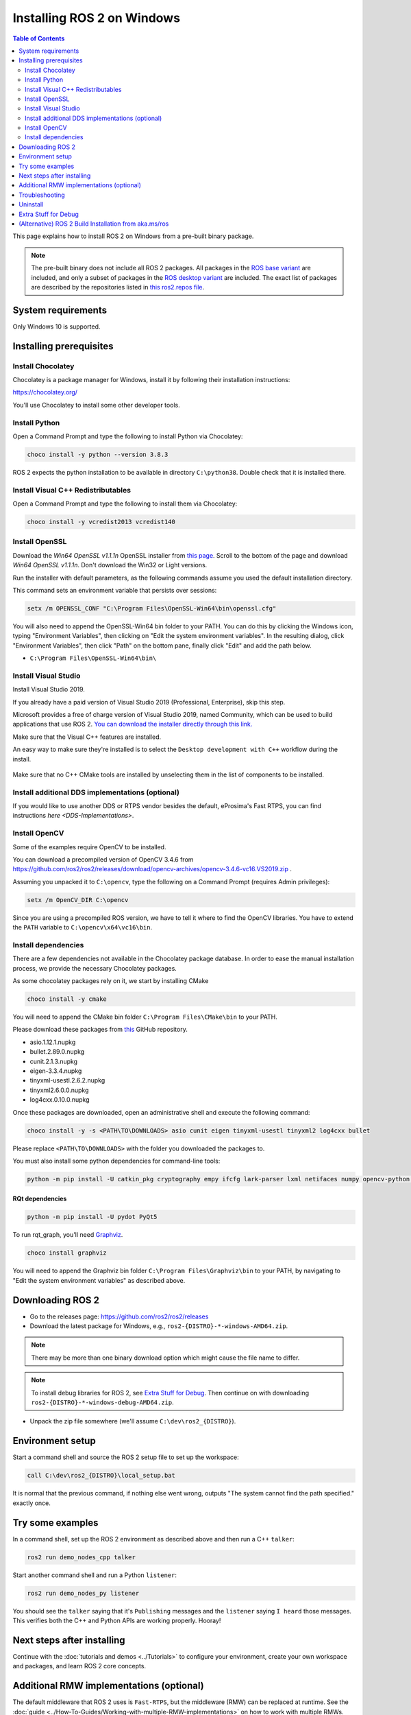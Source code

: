 Installing ROS 2 on Windows
===========================

.. contents:: Table of Contents
   :depth: 2
   :local:

This page explains how to install ROS 2 on Windows from a pre-built binary package.

.. note::

    The pre-built binary does not include all ROS 2 packages.
    All packages in the `ROS base variant <https://ros.org/reps/rep-2001.html#ros-base>`_ are included, and only a subset of packages in the `ROS desktop variant <https://ros.org/reps/rep-2001.html#desktop-variants>`_ are included.
    The exact list of packages are described by the repositories listed in `this ros2.repos file <https://github.com/ros2/ros2/blob/{REPOS_FILE_BRANCH}/ros2.repos>`_.

System requirements
-------------------

Only Windows 10 is supported.

.. _windows-install-binary-installing-prerequisites:

Installing prerequisites
------------------------

Install Chocolatey
^^^^^^^^^^^^^^^^^^

Chocolatey is a package manager for Windows, install it by following their installation instructions:

https://chocolatey.org/

You'll use Chocolatey to install some other developer tools.

Install Python
^^^^^^^^^^^^^^

Open a Command Prompt and type the following to install Python via Chocolatey:

.. code-block:: bash

   choco install -y python --version 3.8.3

ROS 2 expects the python installation to be available in directory ``C:\python38``.
Double check that it is installed there.

Install Visual C++ Redistributables
^^^^^^^^^^^^^^^^^^^^^^^^^^^^^^^^^^^

Open a Command Prompt and type the following to install them via Chocolatey:

.. code-block:: bash

   choco install -y vcredist2013 vcredist140

Install OpenSSL
^^^^^^^^^^^^^^^

Download the *Win64 OpenSSL v1.1.1n* OpenSSL installer from `this page <https://slproweb.com/products/Win32OpenSSL.html>`__.
Scroll to the bottom of the page and download *Win64 OpenSSL v1.1.1n*.
Don't download the Win32 or Light versions.

Run the installer with default parameters, as the following commands assume you used the default installation directory.

This command sets an environment variable that persists over sessions:

.. code-block:: bash

   setx /m OPENSSL_CONF "C:\Program Files\OpenSSL-Win64\bin\openssl.cfg"

You will also need to append the OpenSSL-Win64 bin folder to your PATH.
You can do this by clicking the Windows icon, typing "Environment Variables", then clicking on "Edit the system environment variables".
In the resulting dialog, click "Environment Variables", then click "Path" on the bottom pane, finally click "Edit" and add the path below.

* ``C:\Program Files\OpenSSL-Win64\bin\``

Install Visual Studio
^^^^^^^^^^^^^^^^^^^^^

Install Visual Studio 2019.

If you already have a paid version of Visual Studio 2019 (Professional, Enterprise), skip this step.

Microsoft provides a free of charge version of Visual Studio 2019, named Community, which can be used to build applications that use ROS 2.
`You can download the installer directly through this link. <https://visualstudio.microsoft.com/thank-you-downloading-visual-studio/?sku=Community&rel=16&src=myvs&utm_medium=microsoft&utm_source=my.visualstudio.com&utm_campaign=download&utm_content=vs+community+2019>`_

Make sure that the Visual C++ features are installed.

An easy way to make sure they're installed is to select the ``Desktop development with C++`` workflow during the install.

   .. image:: images/vs_community_screenshot.png

Make sure that no C++ CMake tools are installed by unselecting them in the list of components to be installed.

Install additional DDS implementations (optional)
^^^^^^^^^^^^^^^^^^^^^^^^^^^^^^^^^^^^^^^^^^^^^^^^^

If you would like to use another DDS or RTPS vendor besides the default, eProsima's Fast RTPS, you can find instructions `here <DDS-Implementations>`.

Install OpenCV
^^^^^^^^^^^^^^

Some of the examples require OpenCV to be installed.

You can download a precompiled version of OpenCV 3.4.6 from https://github.com/ros2/ros2/releases/download/opencv-archives/opencv-3.4.6-vc16.VS2019.zip .

Assuming you unpacked it to ``C:\opencv``\ , type the following on a Command Prompt (requires Admin privileges):

.. code-block:: bash

   setx /m OpenCV_DIR C:\opencv

Since you are using a precompiled ROS version, we have to tell it where to find the OpenCV libraries.
You have to extend the ``PATH`` variable to ``C:\opencv\x64\vc16\bin``.

Install dependencies
^^^^^^^^^^^^^^^^^^^^

There are a few dependencies not available in the Chocolatey package database.
In order to ease the manual installation process, we provide the necessary Chocolatey packages.

As some chocolatey packages rely on it, we start by installing CMake

.. code-block:: bash

   choco install -y cmake

You will need to append the CMake bin folder ``C:\Program Files\CMake\bin`` to your PATH.

Please download these packages from `this <https://github.com/ros2/choco-packages/releases/latest>`__ GitHub repository.

* asio.1.12.1.nupkg
* bullet.2.89.0.nupkg
* cunit.2.1.3.nupkg
* eigen-3.3.4.nupkg
* tinyxml-usestl.2.6.2.nupkg
* tinyxml2.6.0.0.nupkg
* log4cxx.0.10.0.nupkg

Once these packages are downloaded, open an administrative shell and execute the following command:

.. code-block:: bash

   choco install -y -s <PATH\TO\DOWNLOADS> asio cunit eigen tinyxml-usestl tinyxml2 log4cxx bullet

Please replace ``<PATH\TO\DOWNLOADS>`` with the folder you downloaded the packages to.

You must also install some python dependencies for command-line tools:

.. code-block:: bash

   python -m pip install -U catkin_pkg cryptography empy ifcfg lark-parser lxml netifaces numpy opencv-python pyparsing pyyaml setuptools rosdistro

RQt dependencies
~~~~~~~~~~~~~~~~

.. code-block:: bash

   python -m pip install -U pydot PyQt5

.. _Foxy_windows-install-binary-installing-rqt-dependencies:

To run rqt_graph, you'll need `Graphviz <https://graphviz.gitlab.io/>`__.

.. code-block:: bash

   choco install graphviz

You will need to append the Graphviz bin folder ``C:\Program Files\Graphviz\bin`` to your PATH, by navigating to "Edit the system environment variables" as described above.

Downloading ROS 2
-----------------

* Go to the releases page: https://github.com/ros2/ros2/releases
* Download the latest package for Windows, e.g., ``ros2-{DISTRO}-*-windows-AMD64.zip``.

.. note::

    There may be more than one binary download option which might cause the file name to differ.

.. note::

    To install debug libraries for ROS 2, see `Extra Stuff for Debug`_.
    Then continue on with downloading ``ros2-{DISTRO}-*-windows-debug-AMD64.zip``.

* Unpack the zip file somewhere (we'll assume ``C:\dev\ros2_{DISTRO}``\ ).

Environment setup
-----------------

Start a command shell and source the ROS 2 setup file to set up the workspace:

.. code-block:: bash

   call C:\dev\ros2_{DISTRO}\local_setup.bat

It is normal that the previous command, if nothing else went wrong, outputs "The system cannot find the path specified." exactly once.

Try some examples
-----------------

In a command shell, set up the ROS 2 environment as described above and then run a C++ ``talker``\ :

.. code-block:: bash

   ros2 run demo_nodes_cpp talker

Start another command shell and run a Python ``listener``\ :

.. code-block:: bash

   ros2 run demo_nodes_py listener

You should see the ``talker`` saying that it's ``Publishing`` messages and the ``listener`` saying ``I heard`` those messages.
This verifies both the C++ and Python APIs are working properly.
Hooray!


Next steps after installing
---------------------------
Continue with the :doc:`tutorials and demos <../Tutorials>` to configure your environment, create your own workspace and packages, and learn ROS 2 core concepts.

Additional RMW implementations (optional)
-----------------------------------------
The default middleware that ROS 2 uses is ``Fast-RTPS``, but the middleware (RMW) can be replaced at runtime.
See the :doc:`guide <../How-To-Guides/Working-with-multiple-RMW-implementations>` on how to work with multiple RMWs.

Troubleshooting
---------------

Troubleshooting techniques can be found :ref:`here <windows-troubleshooting>`.

Uninstall
---------

1. If you installed your workspace with colcon as instructed above, "uninstalling" could be just a matter of opening a new terminal and not sourcing the workspace's ``setup`` file.
   This way, your environment will behave as though there is no {DISTRO_TITLE} install on your system.

2. If you're also trying to free up space, you can delete the entire workspace directory with:

   .. code-block:: bash

    rmdir /s /q \ros2_{DISTRO}

Extra Stuff for Debug
---------------------

To download the ROS 2 debug libraries you'll need to download ``ros2-{DISTRO}-*-windows-debug-AMD64.zip``.
Please note that debug libraries require some more additional configuration/setup to work as given below.

Python installation may require modification to enable debugging symbols and debug binaries:

* Search in windows **Search Bar** and open **Apps and Features**.
* Search for the installed Python version.

* Click Modify.

      .. image:: images/python_installation_modify.png
         :width: 500 px

* Click Next to go to **Advanced Options**.

      .. image:: images/python_installation_next.png
         :width: 500 px

* Make sure **Download debugging symbols** and **Download debug binaries** are checked.

      .. image:: images/python_installation_enable_debug.png
         :width: 500 px

* Click Install.

(Alternative) ROS 2 Build Installation from aka.ms/ros
--------------------------------------------------------

https://aka.ms/ros project hosts ROS 2 builds against the release snapshots.
You can find the up-to-date instructions `here <https://ms-iot.github.io/ROSOnWindows/GettingStarted/SetupRos2.html>`_.
